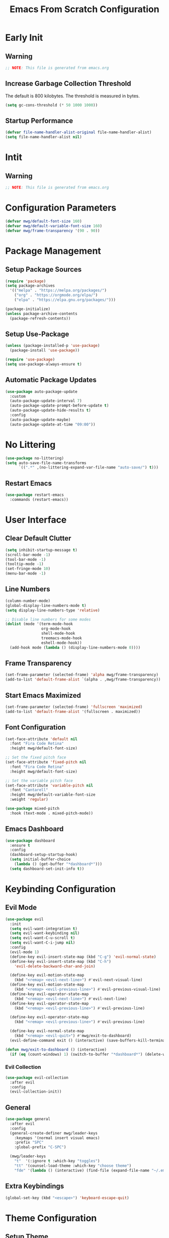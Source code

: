#+title: Emacs From Scratch Configuration
#+PROPERTY: header-args:emacs-lisp :mkdirp yes

* Early Init

** Warning

#+begin_src emacs-lisp :tangle ./.config/emacs/early-init.el
  ;; NOTE: This file is generated from emacs.org
#+end_src

** Increase Garbage Collection Threshold

   The default is 800 kilobytes. The threshold is measured in bytes.

#+begin_src emacs-lisp :tangle ./.config/emacs/early-init.el
  (setq gc-cons-threshold (* 50 1000 1000))
#+end_src

** Startup Performance

#+begin_src emacs-lisp :tangle ./.config/emacs/early-init.el
  (defvar file-name-handler-alist-original file-name-handler-alist)
  (setq file-name-handler-alist nil)
#+end_src

* Intit

** Warning

#+begin_src emacs-lisp :tangle ./.config/emacs/init.el
  ;; NOTE: This file is generated from emacs.org
#+end_src

* Configuration Parameters

#+begin_src emacs-lisp :tangle ./.config/emacs/init.el
  (defvar mwg/default-font-size 160)
  (defvar mwg/default-variable-font-size 160)
  (defvar mwg/frame-transparency '(90 . 90))
#+end_src

* Package Management

** Setup Package Sources

#+begin_src emacs-lisp :tangle ./.config/emacs/init.el
  (require 'package)
  (setq package-archives
    '(("melpa" . "https://melpa.org/packages/")
      ("org" . "https://orgmode.org/elpa/")
      ("elpa" . "https://elpa.gnu.org/packages/")))

  (package-initialize)
  (unless package-archive-contents
    (package-refresh-contents))
#+end_src

** Setup Use-Package

#+begin_src emacs-lisp :tangle ./.config/emacs/init.el
  (unless (package-installed-p 'use-package)
    (package-install 'use-package))

  (require 'use-package)
  (setq use-package-always-ensure t)
#+end_src

** Automatic Package Updates

#+begin_src emacs-lisp :tangle ./.config/emacs/init.el
  (use-package auto-package-update
    :custom
    (auto-package-update-interval 7)
    (auto-package-update-prompt-before-update t)
    (auto-package-update-hide-results t)
    :config
    (auto-package-update-maybe)
    (auto-package-update-at-time "09:00"))
#+end_src

* No Littering

#+begin_src emacs-lisp :tangle ./.config/emacs/init.el
  (use-package no-littering)
  (setq auto-save-file-name-transforms
        `((".*" ,(no-littering-expand-var-file-name "auto-save/") t)))
#+end_src

** Restart Emacs

#+begin_src emacs-lisp :tangle ./.config/emacs/init.el
  (use-package restart-emacs
    :commands (restart-emacs))
#+end_src

* User Interface

** Clear Default Clutter

#+begin_src emacs-lisp :tangle ./.config/emacs/init.el
  (setq inhibit-startup-message t)
  (scroll-bar-mode -1)
  (tool-bar-mode -1)
  (tooltip-mode -1)
  (set-fringe-mode 10)
  (menu-bar-mode -1)
#+end_src

** Line Numbers

#+begin_src emacs-lisp :tangle ./.config/emacs/init.el
  (column-number-mode)
  (global-display-line-numbers-mode t)
  (setq display-line-numbers-type 'relative)

  ;; Disable line numbers for some modes
  (dolist (mode '(term-mode-hook
                  org-mode-hook
                  shell-mode-hook
                  treemacs-mode-hook
                  eshell-mode-hook))
    (add-hook mode (lambda () (display-line-numbers-mode 0))))
#+end_src

** Frame Transparency

#+begin_src emacs-lisp :tangle ./.config/emacs/init.el
  (set-frame-parameter (selected-frame) 'alpha mwg/frame-transparency)
  (add-to-list 'default-frame-alist `(alpha . ,mwg/frame-transparency))
#+end_src

** Start Emacs Maximized

#+begin_src emacs-lisp :tangle ./.config/emacs/init.el
  (set-frame-parameter (selected-frame) 'fullscreen 'maximized)
  (add-to-list 'default-frame-alist '(fullscreen . maximized))
#+end_src

** Font Configuration

#+begin_src emacs-lisp :tangle ./.config/emacs/init.el
  (set-face-attribute 'default nil
    :font "Fira Code Retina"
    :height mwg/default-font-size)

  ;; Set the fixed pitch face
  (set-face-attribute 'fixed-pitch nil
    :font "Fira Code Retina"
    :height mwg/default-font-size)

  ;; Set the variable pitch face
  (set-face-attribute 'variable-pitch nil
    :font "Cantarell"
    :height mwg/default-variable-font-size
    :weight 'regular)

  (use-package mixed-pitch
    :hook (text-mode . mixed-pitch-mode))
#+end_src

** Emacs Dashboard

#+begin_src emacs-lisp :tangle ./.config/emacs/init.el
    (use-package dashboard
      :ensure t
      :config
      (dashboard-setup-startup-hook)
      (setq initial-buffer-choice
        (lambda () (get-buffer "*dashboard*")))
      (setq dashboard-set-init-info t))
#+end_src

* Keybinding Configuration

** Evil Mode

#+begin_src emacs-lisp :tangle ./.config/emacs/init.el
  (use-package evil
    :init
    (setq evil-want-integration t)
    (setq evil-want-keybinding nil)
    (setq evil-want-C-u-scroll t)
    (setq evil-want-C-i-jump nil)
    :config
    (evil-mode 1)
    (define-key evil-insert-state-map (kbd "C-g") 'evil-normal-state)
    (define-key evil-insert-state-map (kbd "C-h")
      'evil-delete-backward-char-and-join)

    (define-key evil-motion-state-map
      (kbd "<remap> <evil-next-line>") #'evil-next-visual-line)
    (define-key evil-motion-state-map
      (kbd "<remap> <evil-previous-line>") #'evil-previous-visual-line)
    (define-key evil-operator-state-map
      (kbd "<remap> <evil-next-line>") #'evil-next-line)
    (define-key evil-operator-state-map
      (kbd "<remap> <evil-previous-line>") #'evil-previous-line)

    (define-key evil-operator-state-map
      (kbd "<remap> <evil-previous-line>") #'evil-previous-line)

    (define-key evil-normal-state-map
      (kbd "<remap> <evil-quit>") #'mwg/exit-to-dashboard)
    (evil-define-command exit () (interactive) (save-buffers-kill-terminal)))
  
  (defun mwg/exit-to-dashboard () (interactive)
    (if (eq (count-windows) 1) (switch-to-buffer "*dashboard*") (delete-window)))
#+end_src

*** Evil Collection

#+begin_src emacs-lisp :tangle ./.config/emacs/init.el
  (use-package evil-collection
    :after evil
    :config
    (evil-collection-init))
#+end_src

** General

#+begin_src emacs-lisp :tangle ./.config/emacs/init.el
  (use-package general
    :after evil
    :config
    (general-create-definer mwg/leader-keys
      :keymaps '(normal insert visual emacs)
      :prefix "SPC"
      :global-prefix "C-SPC")

    (mwg/leader-keys
      "t"  '(:ignore t :which-key "toggles")
      "tt" '(counsel-load-theme :which-key "choose theme")
      "fde" '(lambda () (interactive) (find-file (expand-file-name "~/.emacs.d/Emacs.org")))))

#+end_src

** Extra Keybindings

#+begin_src emacs-lisp :tangle ./.config/emacs/init.el
  (global-set-key (kbd "<escape>") 'keyboard-escape-quit)
#+end_src

* Theme Configuration

** Setup Theme

#+begin_src emacs-lisp :tangle ./.config/emacs/init.el
  (use-package doom-themes
    :init (load-theme 'doom-tomorrow-night t))
#+end_src

** All The Icons

#+begin_src emacs-lisp :tangle ./.config/emacs/init.el
  (use-package all-the-icons)
#+end_src

** Doom Modeline

*NOTE:* The first time you load your configuration on a new machine, you'll need to run `M-x all-the-icons-install-fonts` so that mode line icons display correctly.

#+begin_src emacs-lisp :tangle ./.config/emacs/init.el
  (use-package doom-modeline
    :init (doom-modeline-mode 1)
    :custom ((doom-modeline-height 1)))

  ;; Modeline Font
  (set-face-attribute 'mode-line nil
      :height mwg/default-font-size)
#+end_src

* Autocomplete Modes

** Which Key

#+begin_src emacs-lisp :tangle ./.config/emacs/init.el
  (use-package which-key
    :defer 0
    :diminish which-key-mode
    :config
    (which-key-mode)
    (setq which-key-idle-delay 1))
#+end_src

** Ivy

#+begin_src emacs-lisp :tangle ./.config/emacs/init.el
  (use-package ivy
    :diminish
    :bind (("C-s" . swiper)
           :map ivy-minibuffer-map
           ("TAB" . ivy-alt-done)
           ("C-l" . ivy-alt-done)
           ("C-j" . ivy-next-line)
           ("C-k" . ivy-previous-line)
           :map ivy-switch-buffer-map
           ("C-k" . ivy-previous-line)
           ("C-l" . ivy-done)
           ("C-d" . ivy-switch-buffer-kill)
           :map ivy-reverse-i-search-map
           ("C-k" . ivy-previous-line)
           ("C-d" . ivy-reverse-i-search-kill))
    :config (ivy-mode 1))
#+end_src

*** Ivy-Rich

#+begin_src emacs-lisp :tangle ./.config/emacs/init.el
  (use-package ivy-rich
    :after ivy
    :init (ivy-rich-mode 1))
#+end_src

*** Ivy-Prescient

#+begin_src emacs-lisp :tangle ./.config/emacs/init.el
  (use-package ivy-prescient
    :after counsel
    :custom
    (ivy-prescient-enable-filtering nil)
    :config
    (prescient-persist-mode 1)
    (ivy-prescient-mode 1))

#+end_src

** Counsel

#+begin_src emacs-lisp :tangle ./.config/emacs/init.el
  (use-package counsel
    :bind (("C-M-j" . 'counsel-switch-buffer)
           :map minibuffer-local-map
           ("C-r" . 'counsel-minibuffer-history))
    :custom
    (counsel-linux-app-format-function #'counsel-linux-app-format-function-name-only)
    :config
    (counsel-mode 1))
#+end_src

* Other Modes

** Helpful

#+begin_src emacs-lisp :tangle ./.config/emacs/init.el
  (use-package helpful
    :commands (helpful-callable helpful-variable helpful-command helpful-key)
    :custom
    (counsel-describe-function-function #'helpful-callable)
    (counsel-describe-variable-function #'helpful-variable)
    :bind
    ([remap describe-function] . counsel-describe-function)
    ([remap describe-command] . helpful-command)
    ([remap describe-variable] . counsel-describe-variable)
    ([remap describe-key] . helpful-key))
#+end_src

** Focus Mode

#+begin_src emacs-lisp :tangle ./.config/emacs/init.el
  (use-package focus)
#+end_src

** Solaire Mode

#+begin_src emacs-lisp :tangle ./.config/emacs/init.el
  (use-package solaire-mode
    :config
    (solaire-global-mode +1))
#+end_src

** Treemacs

#+begin_src emacs-lisp :tangle ./.config/emacs/init.el
  (use-package treemacs
    :after general
    :config
    (mwg/leader-keys
      "C-d" 'treemacs))

  (use-package treemacs-evil
    :after (treemacs evil))

  (use-package treemacs-projectile
    :after (treemacs projectile))

  ;; (use-package treemacs-icons-dired
    ;; :hook (dired-mode . treemacs-icons-dired-enable-once))

  (use-package treemacs-magit
    :after (treemacs magit))

  (use-package treemacs-persp
    :after (treemacs persp-mode))
#+end_src

* Org Mode

** Better Font Faces

#+begin_src emacs-lisp :tangle ./.config/emacs/init.el
  (defun mwg/org-font-setup ()
    ;; Replace list hyphen with dot
    (font-lock-add-keywords 'org-mode '(("^ *\\([-]\\) "
        (0 (prog1 () (compose-region
                (match-beginning 1)
                (match-end 1) "•")))))))
#+end_src

** Basic Config

#+begin_src emacs-lisp :tangle ./.config/emacs/init.el
  (defun mwg/org-mode-setup ()
    (org-indent-mode 1)
    (visual-line-mode 1))

  (use-package org
    :pin org
    :commands (org-capture org-agenda)
    :hook (org-mode . mwg/org-mode-setup)
    :config
    (setq org-ellipsis " ▾"
          org-hide-emphasis-markers t)
          (mwg/org-font-setup))
#+end_src

*** Nicer Heading Bullets

[[https://github.com/sabof/org-bullets][org-bullets]] replaces the heading stars in =org-mode= buffers with nicer looking characters that you can control.  Another option for this is [[https://github.com/integral-dw/org-superstar-mode][org-superstar-mode]] which we may cover in a later video.

#+begin_src emacs-lisp :tangle ./.config/emacs/init.el
  (use-package org-bullets
    :hook (org-mode . org-bullets-mode)
    :custom
    (org-bullets-bullet-list
     '("◉" "○" "●" "○" "●" "○" "●")))
#+end_src

*** Center Org Buffers

#+begin_src emacs-lisp :tangle ./.config/emacs/init.el
  (defun mwg/org-mode-visual-fill ()
    (setq visual-fill-column-width 100
          visual-fill-column-center-text t)
    (visual-fill-column-mode 1))

  (use-package visual-fill-column
    :hook (org-mode . mwg/org-mode-visual-fill))
#+end_src

** Configure Babel Languages

#+begin_src emacs-lisp :tangle ./.config/emacs/init.el
  (with-eval-after-load 'org
    (org-babel-do-load-languages
        'org-babel-load-languages
        '((emacs-lisp . t)
        (python . t)))

    (push '("conf-unix" . conf-unix) org-src-lang-modes))
#+end_src

** Structure Templates

Org Mode's [[https://orgmode.org/manual/Structure-Templates.html][structure templates]] feature enables you to quickly insert code blocks into your Org files in combination with =org-tempo= by typing =<= followed by the template name like =el= or =py= and then press =TAB=.  For example, to insert an empty =emacs-lisp= block below, you can type =<el= and press =TAB= to expand into such a block.

You can add more =src= block templates below by copying one of the lines and changing the two strings at the end, the first to be the template name and the second to contain the name of the language [[https://orgmode.org/worg/org-contrib/babel/languages.html][as it is known by Org Babel]].

#+begin_src emacs-lisp :tangle ./.config/emacs/init.el
  (with-eval-after-load 'org (require 'org-tempo)
    (add-to-list 'org-structure-template-alist '("sh" . "src shell"))
    (add-to-list 'org-structure-template-alist '("el" . "src emacs-lisp"))
    (add-to-list 'org-structure-template-alist '("py" . "src python")))
#+end_src

** Auto-tangle Configuration Files

This snippet adds a hook to =org-mode= buffers so that =mwg/org-babel-tangle-config= gets executed each time such a buffer gets saved.  This function checks to see if the file being saved is the Emacs.org file you're looking at right now, and if so, automatically exports the configuration here to the associated output files.

#+begin_src emacs-lisp :tangle ./.config/emacs/init.el
  (defun mwg/org-babel-tangle-config ()
    (when (string-equal
       (file-name-nondirectory (buffer-file-name))
       "emacs.org")
      (let ((org-confirm-babel-evaluate nil)) (org-babel-tangle))))

  (add-hook 'org-mode-hook (lambda ()
    (add-hook 'after-save-hook #'mwg/org-babel-tangle-config)))
#+end_src

* Development

** Projectile

#+begin_src emacs-lisp :tangle ./.config/emacs/init.el
  (use-package projectile
    :diminish projectile-mode
    :config (projectile-mode)
    :custom ((projectile-completion-system 'ivy))
    :bind-keymap
    ("C-c p" . projectile-command-map)
    :init
    ;; NOTE: Set this to the folder where you keep your Git repos!
    (when (file-directory-p "~/")
      (setq projectile-project-search-path '("~/")))
    (setq projectile-switch-project-action #'projectile-dired))

  (use-package counsel-projectile
    :after projectile
    :config (counsel-projectile-mode))
#+end_src

** Magit

#+begin_src emacs-lisp :tangle ./.config/emacs/init.el
  (use-package magit
    :commands magit-status
    :custom
    (magit-display-buffer-function #'magit-display-buffer-same-window-except-diff-v1))

  ;; (use-package forge
  ;;  :after magit)
#+end_src

** Evil Commentary

#+begin_src emacs-lisp :tangle ./.config/emacs/init.el
  (use-package evil-commentary
    :config (evil-commentary-mode))
    ;; :bind ("M-/" . evilnc-comment-or-uncomment-lines))
#+end_src

** Rainbow Delimiters

#+begin_src emacs-lisp :tangle ./.config/emacs/init.el
(use-package rainbow-delimiters
  :hook (prog-mode . rainbow-delimiters-mode))
#+end_src

* Terminals

** Term Mode

#+begin_src emacs-lisp :tangle ./.config/emacs/init.el
  (use-package term
    :commands term
    :config
    (setq explicit-shell-file-name "zsh"))
#+end_src

*** Better term-mode colors

*NOTE:* This package requires =ncurses= to be installed on your machine.

#+begin_src emacs-lisp :tangle ./.config/emacs/init.el
  (use-package eterm-256color
    :hook (term-mode . eterm-256color-mode))
#+end_src

** vterm

*NOTE:* Make sure that you have the [[https://github.com/akermu/emacs-libvterm/#requirements][necessary dependencies]] installed before trying to use =vterm=.

#+begin_src emacs-lisp :tangle ./.config/emacs/init.el
  (use-package vterm
    :commands vterm
    :config
    (setq vterm-shell "zsh")
    (setq vterm-max-scrollback 10000))
#+end_src

* File Management

** Dired

#+begin_src emacs-lisp :tangle ./.config/emacs/init.el
  (use-package dired
    :ensure nil
    :commands (dired dired-jump)
    :bind (("C-x C-j" . dired-jump))
    :custom ((dired-listing-switches "-agho --group-directories-first"))
    :config
    (evil-collection-define-key 'normal 'dired-mode-map
      "h" 'dired-single-up-directory
      "l" 'dired-single-buffer))

  (use-package dired-single
    :commands (dired dired-jump))

  (use-package all-the-icons-dired
    :hook (dired-mode . all-the-icons-dired-mode))

  (use-package dired-open
    :commands (dired dired-jump)
    :config
    (setq dired-open-extensions '(("png" . "feh")
                                  ("mkv" . "mpv"))))

  (use-package dired-hide-dotfiles
    :hook (dired-mode . dired-hide-dotfiles-mode)
    :config
    (evil-collection-define-key 'normal 'dired-mode-map
      "H" 'dired-hide-dotfiles-mode))
#+end_src

* Desktop Environment

** Setup EXWM

#+begin_src emacs-lisp :tangle ./.config/emacs/init.el
(use-package exwm
    :config
    (require 'exwm-config)
    (exwm-config-example))
#+end_src

* WSL Specific

** Copy and Paste

#+begin_src emacs-lisp :tangle ./.config/emacs/init.el
  (defun wsl-copy (start end)
    (interactive "r")
    (shell-command-on-region start end "clip.exe")
    (deactivate-mark))

  (defun wsl-paste () (interactive)
    (let ((clipboard (shell-command-to-string
        "powershell.exe -command 'Get-Clipboard' 2> /dev/null")))
      (setq clipboard (replace-regexp-in-string "\r" "" clipboard))
      (setq clipboard (substring clipboard 0 -1))
      (insert clipboard)))

  (mwg/leader-keys
    "C-c" 'wsl-copy
    "C-v" 'wsl-paste)
#+end_src

* Closing Configuration

** Reduce Garbage Collector Threshold

#+begin_src emacs-lisp :tangle ./.config/emacs/init.el
  (setq gc-cons-threshold (* 2 1000 1000))
#+end_src
